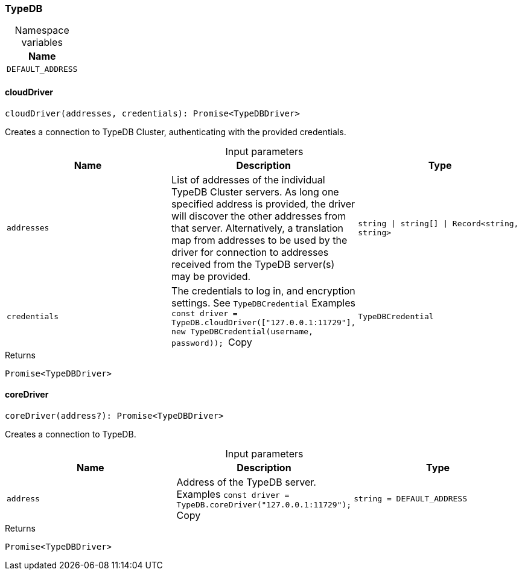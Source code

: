 [#_TypeDB]
=== TypeDB

[caption=""]
.Namespace variables
// tag::enum_constants[]
[cols=""]
[options="header"]
|===
|Name
a| `DEFAULT_ADDRESS`
|===
// end::enum_constants[]

// tag::methods[]
[#_TypeDB_cloudDriver_addresses_string_string_Record_string_string_credentials_TypeDBCredential]
==== cloudDriver

[source,nodejs]
----
cloudDriver(addresses, credentials): Promise<TypeDBDriver>
----

Creates a connection to TypeDB Cluster, authenticating with the provided credentials.

[caption=""]
.Input parameters
[cols=",,"]
[options="header"]
|===
|Name |Description |Type
a| `addresses` a| List of addresses of the individual TypeDB Cluster servers. As long one specified address is provided, the driver will discover the other addresses from that server. Alternatively, a translation map from addresses to be used by the driver for connection to addresses received from the TypeDB server(s) may be provided. a| `string \| string[] \| Record<string, string>`
a| `credentials` a| The credentials to log in, and encryption settings. See ``TypeDBCredential``
Examples
``const driver = TypeDB.cloudDriver(["127.0.0.1:11729"], new TypeDBCredential(username, password));
``Copy a| `TypeDBCredential`
|===

[caption=""]
.Returns
`Promise<TypeDBDriver>`

[#_TypeDB_coreDriver_address_string_DEFAULT_ADDRESS]
==== coreDriver

[source,nodejs]
----
coreDriver(address?): Promise<TypeDBDriver>
----

Creates a connection to TypeDB.

[caption=""]
.Input parameters
[cols=",,"]
[options="header"]
|===
|Name |Description |Type
a| `address` a| Address of the TypeDB server.
Examples
``const driver = TypeDB.coreDriver("127.0.0.1:11729");
``Copy a| `string = DEFAULT_ADDRESS`
|===

[caption=""]
.Returns
`Promise<TypeDBDriver>`

// end::methods[]

